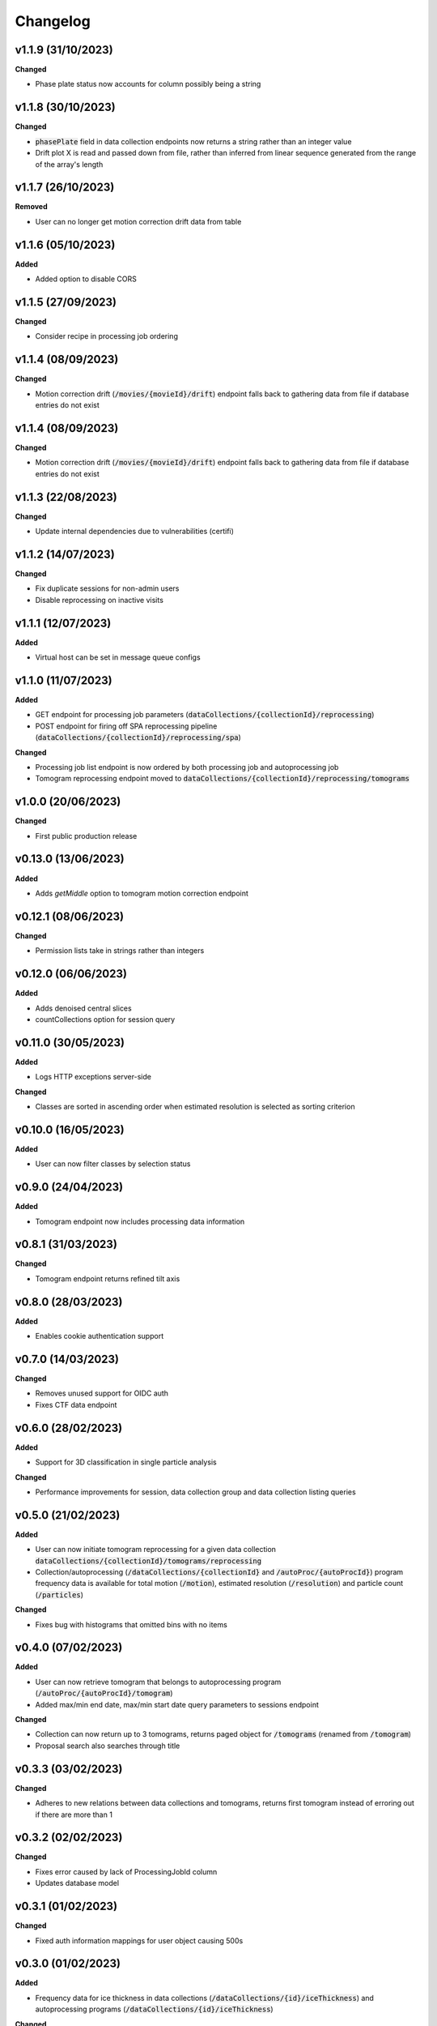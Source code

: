 ==========
Changelog
==========

+++++++++
v1.1.9 (31/10/2023)
+++++++++

**Changed**

- Phase plate status now accounts for column possibly being a string

+++++++++
v1.1.8 (30/10/2023)
+++++++++

**Changed**

- :code:`phasePlate` field in data collection endpoints now returns a string rather than an integer value
- Drift plot X is read and passed down from file, rather than inferred from linear sequence generated from the range of the array's length

+++++++++
v1.1.7 (26/10/2023)
+++++++++

**Removed**

- User can no longer get motion correction drift data from table

+++++++++
v1.1.6 (05/10/2023)
+++++++++

**Added**

- Added option to disable CORS

+++++++++
v1.1.5 (27/09/2023)
+++++++++

**Changed**

- Consider recipe in processing job ordering

+++++++++
v1.1.4 (08/09/2023)
+++++++++

**Changed**

- Motion correction drift (:code:`/movies/{movieId}/drift`) endpoint falls back to gathering data from file if database entries do not exist


+++++++++
v1.1.4 (08/09/2023)
+++++++++

**Changed**

- Motion correction drift (:code:`/movies/{movieId}/drift`) endpoint falls back to gathering data from file if database entries do not exist

+++++++++
v1.1.3 (22/08/2023)
+++++++++

**Changed**

- Update internal dependencies due to vulnerabilities (certifi)

+++++++++
v1.1.2 (14/07/2023)
+++++++++

**Changed**

- Fix duplicate sessions for non-admin users
- Disable reprocessing on inactive visits

+++++++++
v1.1.1 (12/07/2023)
+++++++++

**Added**

- Virtual host can be set in message queue configs

+++++++++
v1.1.0 (11/07/2023)
+++++++++

**Added**

- GET endpoint for processing job parameters (:code:`dataCollections/{collectionId}/reprocessing`)
- POST endpoint for firing off SPA reprocessing pipeline (:code:`dataCollections/{collectionId}/reprocessing/spa`)

**Changed**

- Processing job list endpoint is now ordered by both processing job and autoprocessing job
- Tomogram reprocessing endpoint moved to :code:`dataCollections/{collectionId}/reprocessing/tomograms`

+++++++++
v1.0.0 (20/06/2023)
+++++++++

**Changed**

- First public production release

+++++++++
v0.13.0 (13/06/2023)
+++++++++

**Added**

- Adds `getMiddle` option to tomogram motion correction endpoint

+++++++++
v0.12.1 (08/06/2023)
+++++++++

**Changed**

- Permission lists take in strings rather than integers

+++++++++
v0.12.0 (06/06/2023)
+++++++++

**Added**

- Adds denoised central slices
- countCollections option for session query

++++++++++
v0.11.0 (30/05/2023)
++++++++++

**Added**

- Logs HTTP exceptions server-side

**Changed**

- Classes are sorted in ascending order when estimated resolution is selected as sorting criterion

++++++++++
v0.10.0 (16/05/2023)
++++++++++

**Added**

- User can now filter classes by selection status

++++++++++
v0.9.0 (24/04/2023)
++++++++++

**Added**

- Tomogram endpoint now includes processing data information

++++++++++
v0.8.1 (31/03/2023)
++++++++++

**Changed**

- Tomogram endpoint returns refined tilt axis

++++++++++
v0.8.0 (28/03/2023)
++++++++++

**Added**

- Enables cookie authentication support

++++++++++
v0.7.0 (14/03/2023)
++++++++++

**Changed**

- Removes unused support for OIDC auth
- Fixes CTF data endpoint

++++++++++
v0.6.0 (28/02/2023)
++++++++++

**Added**

- Support for 3D classification in single particle analysis

**Changed**

- Performance improvements for session, data collection group and data collection listing queries

++++++++++
v0.5.0 (21/02/2023)
++++++++++

**Added**

- User can now initiate tomogram reprocessing for a given data collection :code:`dataCollections/{collectionId}/tomograms/reprocessing`
- Collection/autoprocessing (:code:`/dataCollections/{collectionId}` and :code:`/autoProc/{autoProcId}`) program frequency data is available for total motion (:code:`/motion`), estimated resolution (:code:`/resolution`) and particle count (:code:`/particles`)

**Changed**

- Fixes bug with histograms that omitted bins with no items

++++++++++
v0.4.0 (07/02/2023)
++++++++++

**Added**

- User can now retrieve tomogram that belongs to autoprocessing program (:code:`/autoProc/{autoProcId}/tomogram`)
- Added max/min end date, max/min start date query parameters to sessions endpoint

**Changed**

- Collection can now return up to 3 tomograms, returns paged object for :code:`/tomograms` (renamed from :code:`/tomogram`)
- Proposal search also searches through title


++++++++++
v0.3.3 (03/02/2023)
++++++++++

**Changed**

- Adheres to new relations between data collections and tomograms, returns first tomogram instead of erroring out if there are more than 1


++++++++++
v0.3.2 (02/02/2023)
++++++++++

**Changed**

- Fixes error caused by lack of ProcessingJobId column
- Updates database model

++++++++++
v0.3.1 (01/02/2023)
++++++++++

**Changed**

- Fixed auth information mappings for user object causing 500s

++++++++++
v0.3.0 (01/02/2023)
++++++++++

**Added**

- Frequency data for ice thickness in data collections (:code:`/dataCollections/{id}/iceThickness`) and autoprocessing programs (:code:`/dataCollections/{id}/iceThickness`)


**Changed**

- Moves data collection listing from :code:`/dataCollections` to :code:`/dataGroups/{groupId}/dataCollections`
- Data collection also displays column with index relative to parent data collection group

++++++++++
v0.2.0 (24/01/2023)
++++++++++

**Added**

- New endpoint for getting ice thickness data (:code:`/movie/{id}/iceThickness`)
- New endpoints for tomogram projection images (:code:`/tomograms/{id}/projection?axis={axis}`) and movie (:code:`/tomograms/{id}/movie`)
- Endpoints for additional tomogram projections

**Changed**

- Job status for autoprocessing is inferred from other columns and returned as :code:`status`
- Tomogram endpoints for central slice and XY shift plot obtain paths from new tomogram columns instead of autoprocessing attachments
- Sessions can be searched through their visit numbers as well
- Sessions also return their parent proposals
- Improvements to session query performance

++++++++++
v0.1.0 (12/01/2023)
++++++++++

**Added**

- New endpoint for getting processing jobs in data collections (:code:`/collections/{id}/processingJobs`)
- Autoprocessing program endpoints (:code:`/autoProc/{id}/ctf`, :code:`/autoproc/{id}/classification`, :code:`/autoProc/{id}/particlePicker` and :code:`/autoProc/{id}/motion`)
- Drift plot endpoint now support obtaining data directly from the DB instead of file (when :code:`fromDb` is set)
- New endpoints for getting 2d classification and particle picker images (:code:`image` suffix for both)
- Listing of data collections now supports filtering by data collections that contain valid tomograms (when :code:`onlyTomograms` is set)

**Changed**

- Data collection groups now also include experiment type information
- Session has been moved from being a child of :code:`proposals` to its own root endpoint (with :code:`proposal` being a query parameter)
- Data collection groups have been moved from being a child of :code:`sessions` to its own root endpoint (with :code:`proposal` and :code:`session` being query parameters)
- Data collections have been moved from being a child of :code:`dataGroups` to its own root endpoint (with :code:`groupId` being a query parameter)
- Overhaul of item count query; significant performance improvement
- Data collections now return all columns

++++++++++
v0.0.1 (06/12/2022)
++++++++++

**Changed**

- Search param :code:`s` renamed to :code:`search` for clarity
- Motion correction endpoints no longer return drift, and now support regular pagination. Drift is accessed through :code:`movies/{movieId}/drift`
- Moved :code:`image` endpoints to :code:`movies`
- Moved :code:`visits` to :code:`sessions`

++++++++++
v0.0.1-rc4 (06/12/2022)
++++++++++

**Changed**

- Authorisation and authentication is done through a separate microservice
- Data collection listing moved from :code:`/collection?group={id}` to :code:`dataGroups/{id}/collections`
- Visit listing moved from :code:`/visit?prop={id}` to :code:`proposals/{id}/visits`
- Data collection groups listing from :code:`/dataCollectionGroups?visit={id}` to :code:`visits/{id}/dataGroups`

++++++++++
v0.0.1-rc3 (30/11/2022)
++++++++++

**Added**

- Motion has been split into tomogram motion correction (with the prefix :code:`/tomograms`) and data collection motion correction (prefix :code:`/dataCollections`)

**Changed**

- Shift plot moved from :code:`/shiftPlot` to :code:`/tomograms/{tomogramId}/shiftPlot`
- Central slice moved from :code:`/image/slice/{tomogramId}`  to :code:`/tomograms/{tomogramId}/centralSlice`
- CTF moved from :code:`/ctf` to :code:`/tomograms/{tomogramId}/ctf`
- Listing of tomograms moved from :code:`/tomograms` to :code:`/dataCollections/{collectionId}/tomogram`
- Only a single tomogram is returned in the listing, as a one-to-one mapping between tomogram and collections is expected


++++++++++
v0.0.1-rc2 (25/11/2022)
++++++++++

**Added**

- Data collection group endpoint
- Support for configuration files
- Data collection groups and data collections are now searchable by comments
- Visits are now searchable by visit number
- Proposals are searchable by proposal code and proposal number
- User endpoint now also returns names, title and ID
- Model mapping for data collections and data collection groups

**Changed**

- Data collection moved from :code:`collection` to :code:`dataCollection`
- Data collections are now selected by group instead of visits

+++++++++
v0.0.1-rc1 (21/11/2022)
+++++++++

Initial version.
